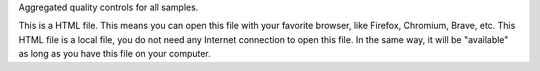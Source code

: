 Aggregated quality controls for all samples.

This is a HTML file. This means you can open this file with your favorite browser, like Firefox, Chromium, Brave, etc. This HTML file is a local file, you do not need any Internet connection to open this file. In the same way, it will be "available" as long as you have this file on your computer.
